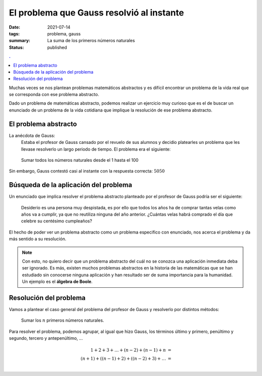 El problema que Gauss resolvió al instante
##########################################

:date: 2021-07-14
:tags: problema, gauss
:summary: La suma de los primeros números naturales
:status: published

.. contents:: .

Muchas veces se nos plantean problemas matemáticos abstractos y es difícil encontrar un problema de la vida real que se corresponda con ese problema abstracto.

Dado un problema de matemáticas abstracto, podemos realizar un ejercicio muy curioso que es el de buscar un enunciado de un problema de la vida cotidiana que implique la resolución de ese problema abstracto.

El problema abstracto
=====================

La anécdota de Gauss:
    Estaba el profesor de Gauss cansado por el revuelo de sus alumnos y decidio platearles un problema que les llevase resolverlo un largo periodo de tiempo. El problema era el siguiente:

.. highlights::

    Sumar todos los números naturales desde el 1 hasta el 100

Sin embargo, Gauss contestó casi al instante con la respuesta correcta: :math:`5050`

Búsqueda de la aplicación del problema
======================================

Un enunciado que implica resolver el problema abstracto planteado por el profesor de Gauss podría ser el siguiente:


    Desiderio es una persona muy despistada, es por ello que todos los años ha de comprar tantas velas como años va a cumplir, ya que no reutiliza ninguna del año anterior. ¿Cuántas velas habrá comprado el día que celebre su centésimo cumpleaños?

El hecho de poder ver un problema abstracto como un problema especifico con enunciado, nos acerca el problema y da más sentido a su resolución.

.. note::

    Con esto, no quiero decir que un problema abstracto del cuál no se conozca una aplicación inmediata deba ser ignorado. Es más, existen muchos problemas abstractos en la historia de las matemáticas que se han estudiado sin conocerse ninguna aplicación y han resultado ser de suma importancia para la humanidad. Un ejemplo es el **álgebra de Boole**.

Resolución del problema
=======================

Vamos a plantear el caso general del problema del profesor de Gauss y resolverlo por distintos métodos:

    Sumar los :math:`n` primeros números naturales.

Para resolver el problema, podemos agrupar, al igual que hizo Gauss, los términos último y primero, penúltimo y segundo, tercero y antepenúltimo, ...

.. math::

    1 + 2 + 3 + \dots + (n-2) + (n-1) + n & =  \\
    (n + 1) + ((n-1) + 2) + ((n-2) + 3) + \dots & = \\
